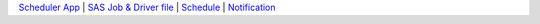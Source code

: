 .. |br| raw:: html

   <br />

.. |sp| raw:: html

   <br /><br />

.. |rule| raw:: html

   <hr /> 



`Scheduler App <scheduler.html>`__ |
`SAS Job & Driver file <driver.html>`__ |
`Schedule <schedule.html>`__ |
`Notification <notification.html>`__ 